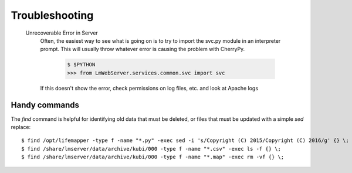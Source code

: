 Troubleshooting
===============

  Unrecoverable Error in Server
     Often, the easiest way to see what is going on is to try to import the svc.py module in an interpreter prompt.  This will usually throw whatever error is causing the problem with CherryPy.
    
        .. code-block ::
          
          $ $PYTHON
          >>> from LmWebServer.services.common.svc import svc

     If this doesn't show the error, check permissions on log files, etc. and look at Apache logs

Handy commands
--------------

The `find` command is helpful for identifying old data that must be deleted,
or files that must be updated with a simple `sed` replace::

   $ find /opt/lifemapper -type f -name "*.py" -exec sed -i 's/Copyright (C) 2015/Copyright (C) 2016/g' {} \;
   $ find /share/lmserver/data/archive/kubi/000 -type f -name "*.csv" -exec ls -f {} \;
   $ find /share/lmserver/data/archive/kubi/000 -type f -name "*.map" -exec rm -vf {} \;
